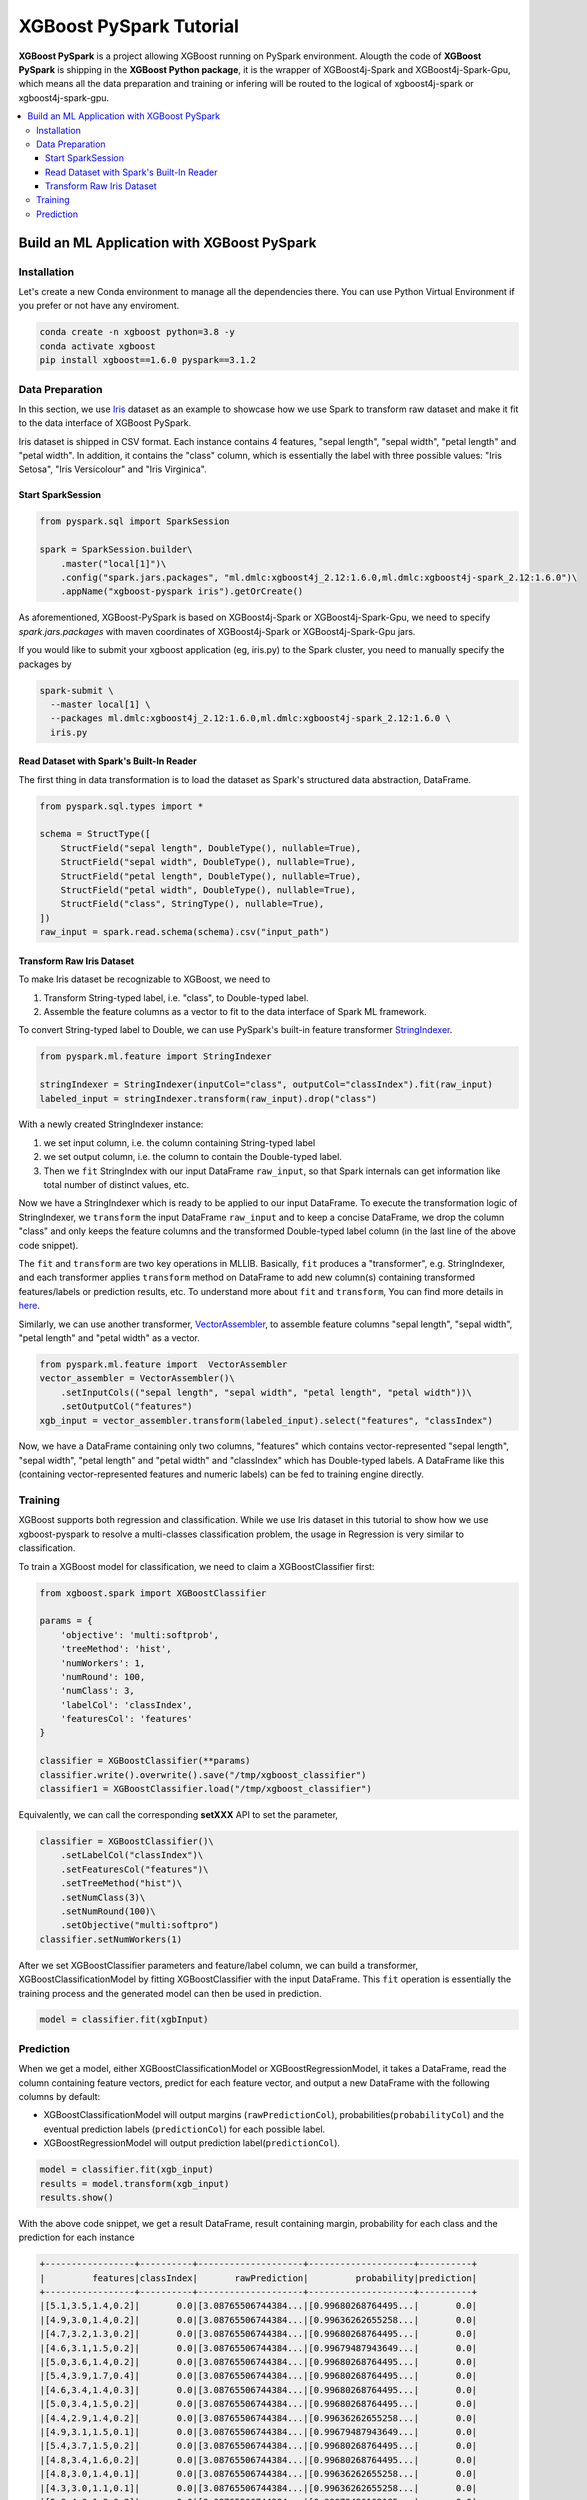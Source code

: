 ########################
XGBoost PySpark Tutorial
########################

.. versionadded:: 1.6.0

**XGBoost PySpark** is a project allowing XGBoost running on PySpark environment. Alougth the code
of **XGBoost PySpark** is shipping in the **XGBoost Python package**, it is the wrapper of XGBoost4j-Spark
and XGBoost4j-Spark-Gpu, which means all the data preparation and training or infering will be routed
to the logical of xgboost4j-spark or xgboost4j-spark-gpu.

.. contents::
  :backlinks: none
  :local:

********************************************
Build an ML Application with XGBoost PySpark
********************************************

Installation
===================================

Let's create a new Conda environment to manage all the dependencies there. You can use Python Virtual
Environment if you prefer or not have any enviroment.


.. code-block:: shell

  conda create -n xgboost python=3.8 -y
  conda activate xgboost
  pip install xgboost==1.6.0 pyspark==3.1.2

Data Preparation
================

In this section, we use `Iris <https://archive.ics.uci.edu/ml/datasets/iris>`_ dataset as an example to
showcase how we use Spark to transform raw dataset and make it fit to the data interface of XGBoost PySpark.

Iris dataset is shipped in CSV format. Each instance contains 4 features, "sepal length", "sepal width",
"petal length" and "petal width". In addition, it contains the "class" column, which is essentially the label
with three possible values: "Iris Setosa", "Iris Versicolour" and "Iris Virginica".


Start SparkSession
------------------

.. code-block:: python

  from pyspark.sql import SparkSession

  spark = SparkSession.builder\
      .master("local[1]")\
      .config("spark.jars.packages", "ml.dmlc:xgboost4j_2.12:1.6.0,ml.dmlc:xgboost4j-spark_2.12:1.6.0")\
      .appName("xgboost-pyspark iris").getOrCreate()

As aforementioned, XGBoost-PySpark is based on XGBoost4j-Spark or XGBoost4j-Spark-Gpu, we need to specify `spark.jars.packages`
with maven coordinates of XGBoost4j-Spark or XGBoost4j-Spark-Gpu jars.

If you would like to submit your xgboost application (eg, iris.py) to the Spark cluster, you need to manually specify
the packages by

.. code-block:: shell

  spark-submit \
    --master local[1] \
    --packages ml.dmlc:xgboost4j_2.12:1.6.0,ml.dmlc:xgboost4j-spark_2.12:1.6.0 \
    iris.py

Read Dataset with Spark's Built-In Reader
-----------------------------------------

The first thing in data transformation is to load the dataset as Spark's structured data abstraction, DataFrame.

.. code-block:: python


  from pyspark.sql.types import *

  schema = StructType([
      StructField("sepal length", DoubleType(), nullable=True),
      StructField("sepal width", DoubleType(), nullable=True),
      StructField("petal length", DoubleType(), nullable=True),
      StructField("petal width", DoubleType(), nullable=True),
      StructField("class", StringType(), nullable=True),
  ])
  raw_input = spark.read.schema(schema).csv("input_path")


Transform Raw Iris Dataset
--------------------------

To make Iris dataset be recognizable to XGBoost, we need to

1. Transform String-typed label, i.e. "class", to Double-typed label.
2. Assemble the feature columns as a vector to fit to the data interface of Spark ML framework.

To convert String-typed label to Double, we can use PySpark's built-in feature transformer `StringIndexer <https://spark.apache.org/docs/latest/api/python/reference/api/pyspark.ml.feature.StringIndexer.html>`_.

.. code-block:: python

  from pyspark.ml.feature import StringIndexer

  stringIndexer = StringIndexer(inputCol="class", outputCol="classIndex").fit(raw_input)
  labeled_input = stringIndexer.transform(raw_input).drop("class")

With a newly created StringIndexer instance:

1. we set input column, i.e. the column containing String-typed label
2. we set output column, i.e. the column to contain the Double-typed label.
3. Then we ``fit`` StringIndex with our input DataFrame ``raw_input``, so that Spark internals can get information like total number of distinct values, etc.

Now we have a StringIndexer which is ready to be applied to our input DataFrame. To execute the transformation logic of StringIndexer, we ``transform`` the input DataFrame ``raw_input`` and to keep a concise DataFrame,
we drop the column "class" and only keeps the feature columns and the transformed Double-typed label column (in the last line of the above code snippet).

The ``fit`` and ``transform`` are two key operations in MLLIB. Basically, ``fit`` produces a "transformer", e.g. StringIndexer, and each transformer applies ``transform`` method on DataFrame to add new column(s) containing transformed features/labels or prediction results, etc. To understand more about ``fit`` and ``transform``, You can find more details in `here <http://spark.apache.org/docs/latest/ml-pipeline.html#pipeline-components>`_.

Similarly, we can use another transformer, `VectorAssembler <https://spark.apache.org/docs/latest/api/python/reference/api/pyspark.ml.feature.VectorAssembler.html>`_, to assemble feature columns "sepal length", "sepal width", "petal length" and "petal width" as a vector.

.. code-block:: python

  from pyspark.ml.feature import  VectorAssembler
  vector_assembler = VectorAssembler()\
      .setInputCols(("sepal length", "sepal width", "petal length", "petal width"))\
      .setOutputCol("features")
  xgb_input = vector_assembler.transform(labeled_input).select("features", "classIndex")


Now, we have a DataFrame containing only two columns, "features" which contains vector-represented
"sepal length", "sepal width", "petal length" and "petal width" and "classIndex" which has Double-typed
labels. A DataFrame like this (containing vector-represented features and numeric labels) can be fed to training engine directly.

Training
========

XGBoost supports both regression and classification. While we use Iris dataset in this tutorial to show how we use xgboost-pyspark to resolve a multi-classes classification problem, the usage in Regression is very similar to classification.

To train a XGBoost model for classification, we need to claim a XGBoostClassifier first:

.. code-block:: python

  from xgboost.spark import XGBoostClassifier

  params = {
      'objective': 'multi:softprob',
      'treeMethod': 'hist',
      'numWorkers': 1,
      'numRound': 100,
      'numClass': 3,
      'labelCol': 'classIndex',
      'featuresCol': 'features'
  }

  classifier = XGBoostClassifier(**params)
  classifier.write().overwrite().save("/tmp/xgboost_classifier")
  classifier1 = XGBoostClassifier.load("/tmp/xgboost_classifier")

Equivalently, we can call the corresponding **setXXX** API to set the parameter,

.. code-block:: python

  classifier = XGBoostClassifier()\
      .setLabelCol("classIndex")\
      .setFeaturesCol("features")\
      .setTreeMethod("hist")\
      .setNumClass(3)\
      .setNumRound(100)\
      .setObjective("multi:softpro")
  classifier.setNumWorkers(1)


After we set XGBoostClassifier parameters and feature/label column, we can build a transformer, XGBoostClassificationModel by fitting XGBoostClassifier with the input DataFrame. This ``fit`` operation is essentially the training process and the generated model can then be used in prediction.

.. code-block:: python

  model = classifier.fit(xgbInput)

Prediction
==========

When we get a model, either XGBoostClassificationModel or XGBoostRegressionModel, it takes a DataFrame, read the column containing feature vectors, predict for each feature vector, and output a new DataFrame with the following columns by default:

* XGBoostClassificationModel will output margins (``rawPredictionCol``), probabilities(``probabilityCol``) and the eventual prediction labels (``predictionCol``) for each possible label.
* XGBoostRegressionModel will output prediction label(``predictionCol``).

.. code-block:: python

  model = classifier.fit(xgb_input)
  results = model.transform(xgb_input)
  results.show()

With the above code snippet, we get a result DataFrame, result containing margin, probability for each class and the prediction for each instance

.. code-block:: none

  +-----------------+----------+--------------------+--------------------+----------+
  |         features|classIndex|       rawPrediction|         probability|prediction|
  +-----------------+----------+--------------------+--------------------+----------+
  |[5.1,3.5,1.4,0.2]|       0.0|[3.08765506744384...|[0.99680268764495...|       0.0|
  |[4.9,3.0,1.4,0.2]|       0.0|[3.08765506744384...|[0.99636262655258...|       0.0|
  |[4.7,3.2,1.3,0.2]|       0.0|[3.08765506744384...|[0.99680268764495...|       0.0|
  |[4.6,3.1,1.5,0.2]|       0.0|[3.08765506744384...|[0.99679487943649...|       0.0|
  |[5.0,3.6,1.4,0.2]|       0.0|[3.08765506744384...|[0.99680268764495...|       0.0|
  |[5.4,3.9,1.7,0.4]|       0.0|[3.08765506744384...|[0.99680268764495...|       0.0|
  |[4.6,3.4,1.4,0.3]|       0.0|[3.08765506744384...|[0.99680268764495...|       0.0|
  |[5.0,3.4,1.5,0.2]|       0.0|[3.08765506744384...|[0.99680268764495...|       0.0|
  |[4.4,2.9,1.4,0.2]|       0.0|[3.08765506744384...|[0.99636262655258...|       0.0|
  |[4.9,3.1,1.5,0.1]|       0.0|[3.08765506744384...|[0.99679487943649...|       0.0|
  |[5.4,3.7,1.5,0.2]|       0.0|[3.08765506744384...|[0.99680268764495...|       0.0|
  |[4.8,3.4,1.6,0.2]|       0.0|[3.08765506744384...|[0.99680268764495...|       0.0|
  |[4.8,3.0,1.4,0.1]|       0.0|[3.08765506744384...|[0.99636262655258...|       0.0|
  |[4.3,3.0,1.1,0.1]|       0.0|[3.08765506744384...|[0.99636262655258...|       0.0|
  |[5.8,4.0,1.2,0.2]|       0.0|[3.08765506744384...|[0.99072486162185...|       0.0|
  |[5.7,4.4,1.5,0.4]|       0.0|[3.08765506744384...|[0.99072486162185...|       0.0|
  |[5.4,3.9,1.3,0.4]|       0.0|[3.08765506744384...|[0.99680268764495...|       0.0|
  |[5.1,3.5,1.4,0.3]|       0.0|[3.08765506744384...|[0.99680268764495...|       0.0|
  |[5.7,3.8,1.7,0.3]|       0.0|[3.08765506744384...|[0.99072486162185...|       0.0|
  |[5.1,3.8,1.5,0.3]|       0.0|[3.08765506744384...|[0.99680268764495...|       0.0|
  +-----------------+----------+--------------------+--------------------+----------+
